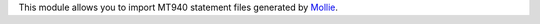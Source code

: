 This module allows you to import MT940 statement files generated by `Mollie <https://www.mollie.com>`_.
